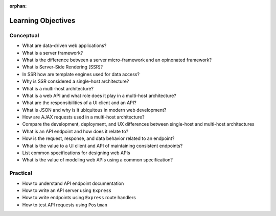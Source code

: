 :orphan:

.. _web-apis_objectives:

===================
Learning Objectives
===================

Conceptual
----------

- What are data-driven web applications?
- What is a server framework?
- What is the difference between a server micro-framework and an opinonated framework?
- What is Server-Side Rendering [SSR]?
- In SSR how are template engines used for data access?
- Why is SSR considered a single-host architecture?
- What is a multi-host architecture?
- What is a web API and what role does it play in a multi-host architecture?
- What are the responsibilities of a UI client and an API?
- What is JSON and why is it ubiquitous in modern web development?
- How are AJAX requests used in a multi-host architecture?
- Compare the development, deployment, and UX differences between single-host and multi-host architectures
- What is an API endpoint and how does it relate to?
- How is the request, response, and data behavior related to an endpoint?
- What is the value to a UI client and API of maintaining consistent endpoints?
- List common specifications for designing web APIs
- What is the value of modeling web APIs using a common specification?

Practical
---------

- How to understand API endpoint documentation
- How to write an API server using ``Express``
- How to write endpoints using ``Express`` route handlers
- How to test API requests using ``Postman``

